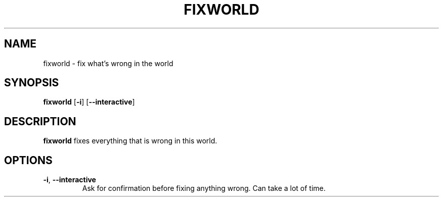 .TH FIXWORLD 1
.SH NAME
fixworld \- fix what's wrong in the world
.SH SYNOPSIS
.B fixworld
[\fB\-i\fR]
[\fB\--interactive\fR]
.SH DESCRIPTION
.B fixworld
fixes everything that is wrong in this world.
.SH OPTIONS
.TP
.BR \-i ", " \-\-interactive\fR
Ask for confirmation before fixing anything wrong. Can take a lot of time.
